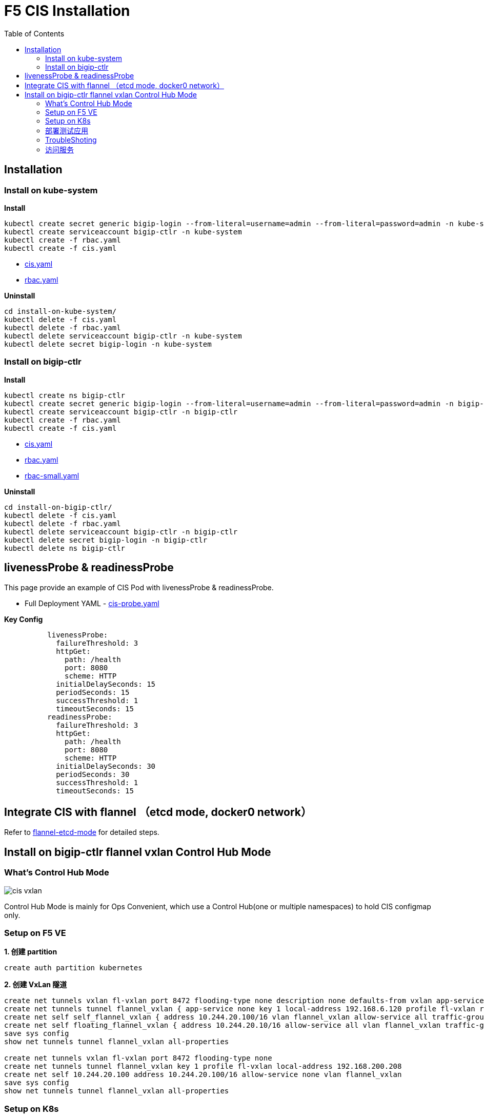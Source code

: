 = F5 CIS Installation
:toc: manual

== Installation

=== Install on kube-system

[source, bash]
.*Install*
----
kubectl create secret generic bigip-login --from-literal=username=admin --from-literal=password=admin -n kube-system
kubectl create serviceaccount bigip-ctlr -n kube-system
kubectl create -f rbac.yaml
kubectl create -f cis.yaml
----

* link:files/install-on-kube-system/cis.yaml[cis.yaml]
* link:files/install-on-kube-system/rbac.yaml[rbac.yaml]

[source, bash]
.*Uninstall*
----
cd install-on-kube-system/
kubectl delete -f cis.yaml
kubectl delete -f rbac.yaml
kubectl delete serviceaccount bigip-ctlr -n kube-system
kubectl delete secret bigip-login -n kube-system
----

=== Install on bigip-ctlr

[source, bash]
.*Install*
----
kubectl create ns bigip-ctlr
kubectl create secret generic bigip-login --from-literal=username=admin --from-literal=password=admin -n bigip-ctlr
kubectl create serviceaccount bigip-ctlr -n bigip-ctlr
kubectl create -f rbac.yaml
kubectl create -f cis.yaml
----

* link:files/install-on-bigip-ctlr/cis.yaml[cis.yaml]
* link:files/install-on-bigip-ctlr/rbac.yaml[rbac.yaml]
* link:files/install-on-bigip-ctlr/rbac-small.yaml[rbac-small.yaml]

[source, bash]
.*Uninstall*
----
cd install-on-bigip-ctlr/
kubectl delete -f cis.yaml
kubectl delete -f rbac.yaml
kubectl delete serviceaccount bigip-ctlr -n bigip-ctlr
kubectl delete secret bigip-login -n bigip-ctlr
kubectl delete ns bigip-ctlr
----

== livenessProbe & readinessProbe

This page provide an example of CIS Pod with livenessProbe & readinessProbe.

* Full Deployment YAML - link:files/cis-probe.yaml[cis-probe.yaml]

[source, yaml]
.*Key Config*
----
          livenessProbe:
            failureThreshold: 3
            httpGet:
              path: /health
              port: 8080
              scheme: HTTP
            initialDelaySeconds: 15
            periodSeconds: 15
            successThreshold: 1
            timeoutSeconds: 15
          readinessProbe:
            failureThreshold: 3
            httpGet:
              path: /health
              port: 8080
              scheme: HTTP
            initialDelaySeconds: 30
            periodSeconds: 30
            successThreshold: 1
            timeoutSeconds: 15
----

== Integrate CIS with flannel （etcd mode, docker0 network）

Refer to link:solutions/flannel-etcd-mode.adoc[flannel-etcd-mode] for detailed steps.

== Install on bigip-ctlr flannel vxlan Control Hub Mode

=== What's Control Hub Mode

image:files/cis-vxlan.png[]

Control Hub Mode is mainly for Ops Convenient, which use a Control Hub(one or multiple namespaces) to hold CIS configmap only.

=== Setup on F5 VE

[source, bash]
.*1. 创建 partition*
----
create auth partition kubernetes
----

[source, bash]
.*2. 创建 VxLan 隧道*
----
create net tunnels vxlan fl-vxlan port 8472 flooding-type none description none defaults-from vxlan app-service none
create net tunnels tunnel flannel_vxlan { app-service none key 1 local-address 192.168.6.120 profile fl-vxlan remote-address any secondary-address any }
create net self self_flannel_vxlan { address 10.244.20.100/16 vlan flannel_vxlan allow-service all traffic-group traffic-group-local-only }
create net self floating_flannel_vxlan { address 10.244.20.10/16 allow-service all vlan flannel_vxlan traffic-group traffic-group-local-only }
save sys config
show net tunnels tunnel flannel_vxlan all-properties

create net tunnels vxlan fl-vxlan port 8472 flooding-type none
create net tunnels tunnel flannel_vxlan key 1 profile fl-vxlan local-address 192.168.200.208
create net self 10.244.20.100 address 10.244.20.100/16 allow-service none vlan flannel_vxlan 
save sys config
show net tunnels tunnel flannel_vxlan all-properties
----

=== Setup on K8s

[source, bash]
.*1. Install*
----
kubectl create ns bigip-ctlr
kubectl create secret generic bigip-login --from-literal=username=admin --from-literal=password=admin -n bigip-ctlr
kubectl create serviceaccount bigip-ctlr -n bigip-ctlr
kubectl create -f rbac.yaml
kubectl create -f cis.yaml
----

* link:files/install-on-bigip-ctlr-vxlan/rbac.yaml[rbac.yaml]
* link:files/install-on-bigip-ctlr-vxlan/cis.yaml[cis.yaml]

[source, bash]
.*2. 创建 Big-IP Node* 
----
kubectl apply -f bigip-node.yaml
----

* link:link:files/install-on-bigip-ctlr-vxlan/bigip-node.yaml[bigip-node.yaml]

[source, bash]
.*3. 查看日志* 
----
kubectl logs -f $(kubectl get pods -n bigip-ctlr --no-headers | awk '{print $1}') -n bigip-ctlr
----

=== 部署测试应用

[source, bash]
.*1. 部署测试应用* 
----
kubectl apply -f deploy.yaml
----

* link:files/install-on-bigip-ctlr-vxlan/deploy.yaml[deploy.yaml]

[source, bash]
.*2. 创建 CIS Configmap* 
----
kubectl apply -f cm.yaml 
----
* link:files/install-on-bigip-ctlr-vxlan/cm.yaml[cm.yaml]

[source, bash]
.*3. 查看日志输出* 
----
$ kubectl logs -f $(kubectl get pods -n bigip-ctlr --no-headers | awk '{print $1}') -n bigip-ctlr
...
2021/05/12 11:27:27 [INFO] [CCCL] Successfully Sent the FDB Records
2021/05/12 11:27:29 [INFO] [2021-05-12 11:27:29,320 f5_cccl.resource.resource INFO] Updating ApiFDBTunnel: /Common/flannel_vxlan
2021/05/12 11:27:45 [INFO] [2021-05-12 11:27:45,726 f5_cccl.resource.resource INFO] Creating ApiArp: /Common/k8s-10.244.1.47
2021/05/12 11:31:06 [INFO] [CCCL] Successfully Sent the FDB Records
2021/05/12 11:31:24 [INFO] [2021-05-12 11:31:24,519 f5_cccl.resource.resource INFO] Creating ApiArp: /Common/k8s-10.244.1.49
----

=== TroubleShoting

[source, bash]
.*1. FDB* 
----
# show net fdb 

---------------------------------------------------------------------
Net::FDB     
Tunnel         Mac Address        Member                      Dynamic
---------------------------------------------------------------------
flannel_vxlan  16:73:97:7f:83:28  endpoint:192.168.200.210%0  no
flannel_vxlan  e2:85:68:42:be:b7  endpoint:192.168.200.211%0  no
----

[source, bash]
.*2. ARP* 
----
# show net arp

-------------------------------------------------------------------------------------------------------
Net::Arp               
Name                     Address          HWaddress          Vlan               Expire-in-sec  Status
-------------------------------------------------------------------------------------------------------
/Common/k8s-10.244.1.47  10.244.1.47      e2:85:68:42:be:b7  -                  -              static
/Common/k8s-10.244.1.49  10.244.1.49      e2:85:68:42:be:b7  -                  -              static
----

[source, bash]
.*3. 抓包*
----
tcpdump -nni flannel_vxlan icmp
tcpdump -nni  0.0:nnnp -s0 host ip and port  -w  /var/tmp/zhuabao.pcap  –vvv
----

=== 访问服务

[source, bash]
----
$ curl 192.168.200.34/coffee
Server address: 10.244.1.47:8080
Server name: app-1-7f4585dc79-l6sx4
Date: 12/May/2021:11:35:07 +0000
URI: /coffee
Request ID: 03f319a0fde3233c478e16e34115386e
----
